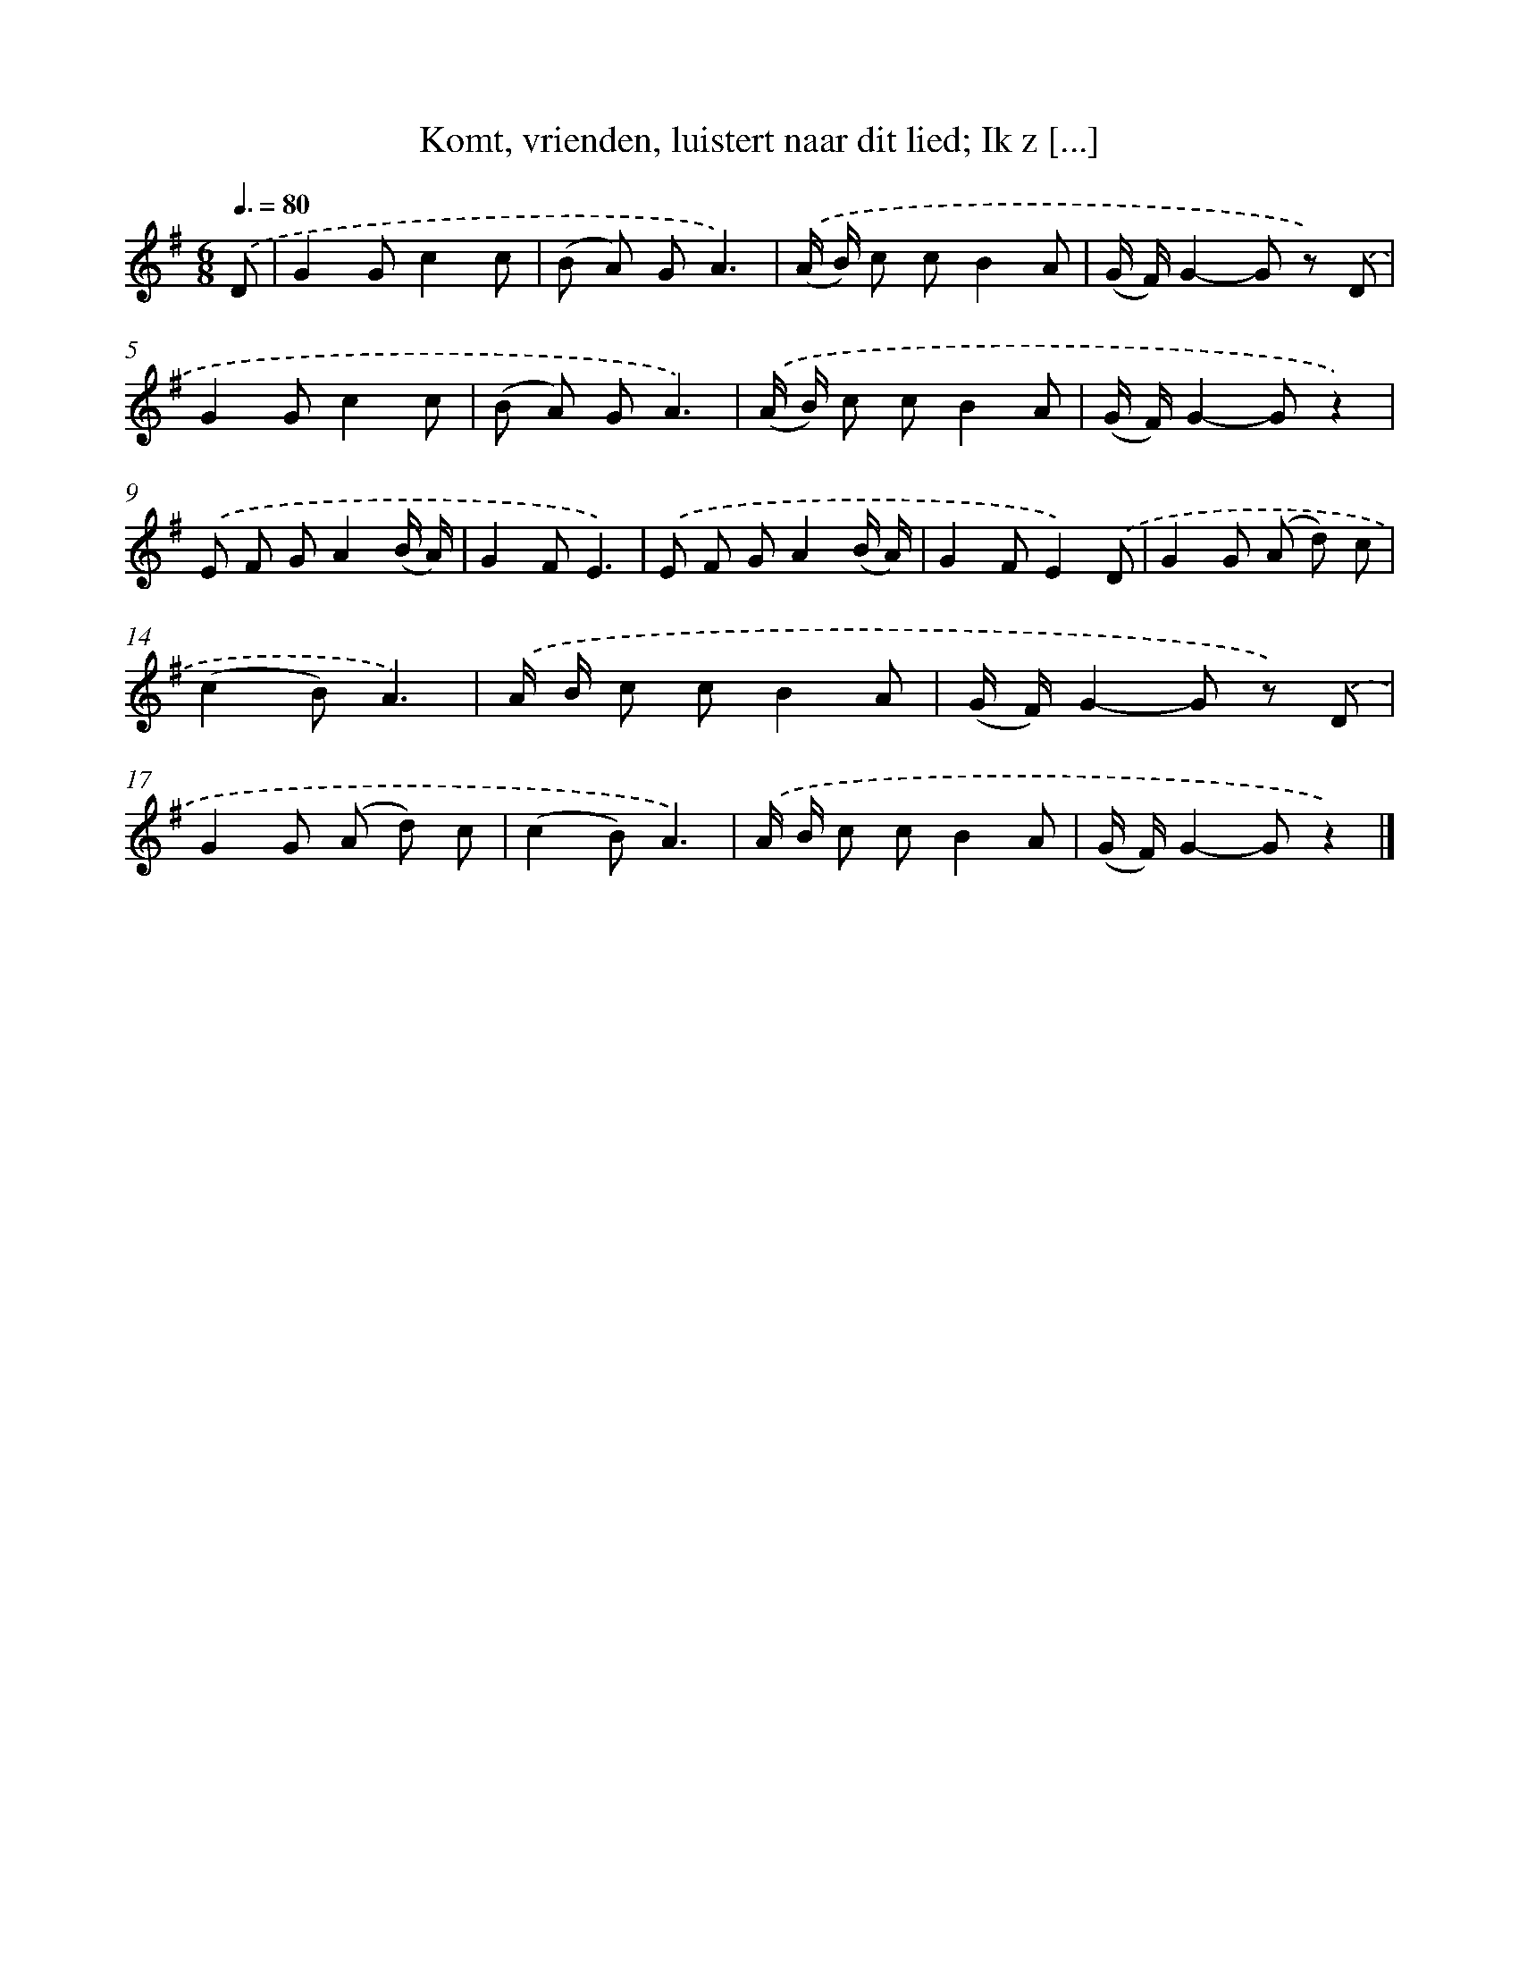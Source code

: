 X: 9364
T: Komt, vrienden, luistert naar dit lied; Ik z [...]
%%abc-version 2.0
%%abcx-abcm2ps-target-version 5.9.1 (29 Sep 2008)
%%abc-creator hum2abc beta
%%abcx-conversion-date 2018/11/01 14:36:55
%%humdrum-veritas 313362835
%%humdrum-veritas-data 2559962334
%%continueall 1
%%barnumbers 0
L: 1/8
M: 6/8
Q: 3/8=80
K: G clef=treble
.('D [I:setbarnb 1]|
G2Gc2c |
(B A) GA3) |
.('(A/ B/) c cB2A |
(G/ F/)G2-G z) .('D |
G2Gc2c |
(B A) GA3) |
.('(A/ B/) c cB2A |
(G/ F/)G2-Gz2) |
.('E F GA2(B/ A/) |
G2FE3) |
.('E F GA2(B/ A/) |
G2FE2).('D |
G2G (A d) c |
(c2B)A3) |
.('A/ B/ c cB2A |
(G/ F/)G2-G z) .('D |
G2G (A d) c |
(c2B)A3) |
.('A/ B/ c cB2A |
(G/ F/)G2-Gz2) |]
